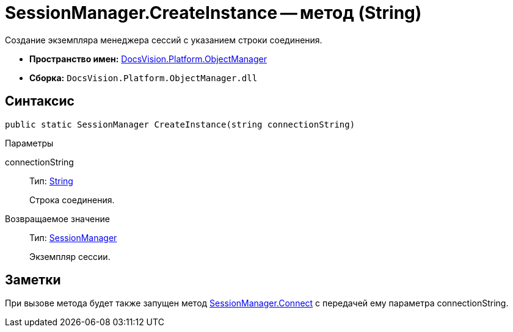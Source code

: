 = SessionManager.CreateInstance -- метод (String)

Создание экземпляра менеджера сессий с указанием строки соединения.

* *Пространство имен:* xref:api/DocsVision/Platform/ObjectManager/ObjectManager_NS.adoc[DocsVision.Platform.ObjectManager]
* *Сборка:* `DocsVision.Platform.ObjectManager.dll`

== Синтаксис

[source,csharp]
----
public static SessionManager CreateInstance(string connectionString)
----

Параметры

connectionString::
Тип: http://msdn.microsoft.com/ru-ru/library/system.string.aspx[String]
+
Строка соединения.

Возвращаемое значение::
Тип: xref:api/DocsVision/Platform/ObjectManager/SessionManager_CL.adoc[SessionManager]
+
Экземпляр сессии.

== Заметки

При вызове метода будет также запущен метод xref:api/DocsVision/Platform/ObjectManager/SessionManager.Connect_MT.adoc[SessionManager.Connect] с передачей ему параметра connectionString.
